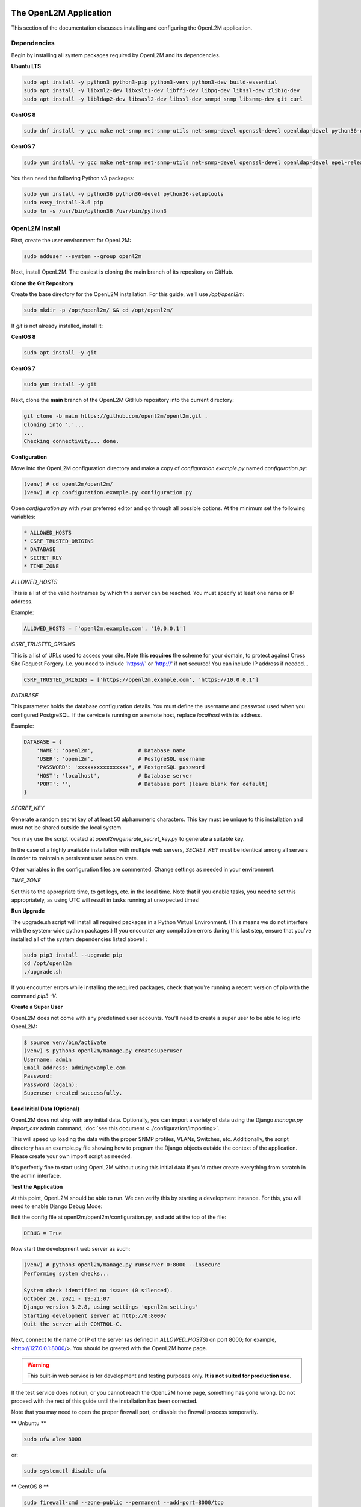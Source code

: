 .. image:: ../_static/openl2m_logo.png

=======================
The OpenL2M Application
=======================

This section of the documentation discusses installing and configuring the
OpenL2M application.

Dependencies
------------

Begin by installing all system packages required by OpenL2M and its dependencies.

**Ubuntu LTS**

.. code-block:: bash

  sudo apt install -y python3 python3-pip python3-venv python3-dev build-essential
  sudo apt install -y libxml2-dev libxslt1-dev libffi-dev libpq-dev libssl-dev zlib1g-dev
  sudo apt install -y libldap2-dev libsasl2-dev libssl-dev snmpd snmp libsnmp-dev git curl

**CentOS 8**

.. code-block:: bash

  sudo dnf install -y gcc make net-snmp net-snmp-utils net-snmp-devel openssl-devel openldap-devel python36-devel


**CentOS 7**


.. code-block:: bash

  sudo yum install -y gcc make net-snmp net-snmp-utils net-snmp-devel openssl-devel openldap-devel epel-release

You then need the following Python v3 packages:

.. code-block:: bash

  sudo yum install -y python36 python36-devel python36-setuptools
  sudo easy_install-3.6 pip
  sudo ln -s /usr/bin/python36 /usr/bin/python3


OpenL2M Install
---------------

First, create the user environment for OpenL2M:

.. code-block:: bash

  sudo adduser --system --group openl2m


Next, install OpenL2M. The easiest is cloning the main branch of its repository on GitHub.

**Clone the Git Repository**

Create the base directory for the OpenL2M installation. For this guide, we'll use `/opt/openl2m`:

.. code-block:: bash

  sudo mkdir -p /opt/openl2m/ && cd /opt/openl2m/


If `git` is not already installed, install it:

**CentOS 8**

.. code-block:: bash

  sudo apt install -y git

**CentOS 7**

.. code-block:: bash

  sudo yum install -y git


Next, clone the **main** branch of the OpenL2M GitHub repository into the current directory:

.. code-block:: bash

  git clone -b main https://github.com/openl2m/openl2m.git .
  Cloning into '.'...
  ...
  Checking connectivity... done.

**Configuration**

Move into the OpenL2M configuration directory and make a copy of `configuration.example.py` named `configuration.py`:

.. code-block:: bash

  (venv) # cd openl2m/openl2m/
  (venv) # cp configuration.example.py configuration.py

Open `configuration.py` with your preferred editor and go through all possible options.
At the minimum set the following variables:

.. code-block:: bash

  * ALLOWED_HOSTS
  * CSRF_TRUSTED_ORIGINS
  * DATABASE
  * SECRET_KEY
  * TIME_ZONE

*ALLOWED_HOSTS*

This is a list of the valid hostnames by which this server can be reached.
You must specify at least one name or IP address.

Example:

.. code-block:: bash

  ALLOWED_HOSTS = ['openl2m.example.com', '10.0.0.1']

*CSRF_TRUSTED_ORIGINS*

This is a list of URLs used to access your site. Note this **requires** the scheme for your domain,
to protect against Cross Site Request Forgery. I.e. you need to include 'https://' or 'http://' if not secured!
You can include IP address if needed...

.. code-block:: bash

  CSRF_TRUSTED_ORIGINS = ['https://openl2m.example.com', 'https://10.0.0.1']

*DATABASE*

This parameter holds the database configuration details. You must define the
username and password used when you configured PostgreSQL. If the service is
running on a remote host, replace `localhost` with its address.

Example:

.. code-block:: bash

  DATABASE = {
      'NAME': 'openl2m',              # Database name
      'USER': 'openl2m',              # PostgreSQL username
      'PASSWORD': 'xxxxxxxxxxxxxxxx', # PostgreSQL password
      'HOST': 'localhost',            # Database server
      'PORT': '',                     # Database port (leave blank for default)
  }

*SECRET_KEY*

Generate a random secret key of at least 50 alphanumeric characters.
This key must be unique to this installation and must not be shared
outside the local system.

You may use the script located at `openl2m/generate_secret_key.py` to
generate a suitable key.

In the case of a highly available installation with multiple web servers,
`SECRET_KEY` must be identical among all servers in order to maintain a
persistent user session state.

Other variables in the configuration files are commented. Change settings as needed in your environment.

*TIME_ZONE*

Set this to the appropriate time, to get logs, etc. in the local time. Note that if you enable
tasks, you need to set this appropriately, as using UTC will result in tasks running at unexpected times!



**Run Upgrade**

The upgrade.sh script will install all required packages in a Python Virtual Environment.
(This means we do not interfere with the system-wide python packages.)
If you encounter any compilation errors during this last step, ensure that
you've installed all of the system dependencies listed above! :

.. code-block:: bash

  sudo pip3 install --upgrade pip
  cd /opt/openl2m
  ./upgrade.sh

If you encounter errors while installing the required packages, check that
you're running a recent version of pip with the command `pip3 -V`.

**Create a Super User**

OpenL2M does not come with any predefined user accounts. You'll need to
create a super user to be able to log into OpenL2M:

.. code-block:: bash

  $ source venv/bin/activate
  (venv) $ python3 openl2m/manage.py createsuperuser
  Username: admin
  Email address: admin@example.com
  Password:
  Password (again):
  Superuser created successfully.


**Load Initial Data (Optional)**

OpenL2M does not ship with any initial data. Optionally, you can import a
variety of data using the Django *manage.py import_csv*  admin command,
:doc:`see this document <../configuration/importing>`.

This will speed up loading the data with the proper SNMP profiles, VLANs, Switches, etc.
Additionally, the script directory has an example.py file showing how to program
the Django objects outside the context of the application.
Please create your own import script as needed.

It's perfectly fine to start using OpenL2M without using this initial data
if you'd rather create everything from scratch in the admin interface.


**Test the Application**

At this point, OpenL2M should be able to run. We can verify this by starting
a development instance. For this, you will need to enable Django Debug Mode:

Edit the config file at openl2m/openl2m/configuration.py, and add at the top of the file:

.. code-block:: bash

  DEBUG = True

Now start the development web server as such:

.. code-block:: bash

  (venv) # python3 openl2m/manage.py runserver 0:8000 --insecure
  Performing system checks...

  System check identified no issues (0 silenced).
  October 26, 2021 - 19:21:07
  Django version 3.2.8, using settings 'openl2m.settings'
  Starting development server at http://0:8000/
  Quit the server with CONTROL-C.

Next, connect to the name or IP of the server (as defined in `ALLOWED_HOSTS`) on port 8000;
for example, <http://127.0.0.1:8000/>. You should be greeted with the OpenL2M home page.

.. warning::

  This built-in web service is for development and testing purposes only.
  **It is not suited for production use.**

If the test service does not run, or you cannot reach the OpenL2M home page, something has gone wrong.
Do not proceed with the rest of this guide until the installation has been corrected.

Note that you may need to open the proper firewall port,
or disable the firewall process temporarily.

** Unbuntu **

.. code-block:: bash

  sudo ufw alow 8000

or:

.. code-block:: bash

  sudo systemctl disable ufw


** CentOS 8 **

.. code-block:: bash

  sudo firewall-cmd --zone=public --permanent --add-port=8000/tcp
  sudo firewall-cmd --reload

or:

.. code-block:: bash

  sudo systemctl stop firewalld


Make sure you restart or undo the configuration changes (Both DEBUG and firewall settings!) when done testing!

If all is well, you are now ready to install the :doc:`webserver <nginx>`.
